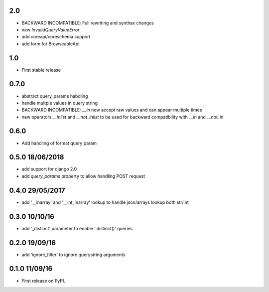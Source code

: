 2.0
===
* BACKWARD INCOMPATIBLE: Full rewriting and synthax changes
* new `InvalidQueryValueError`
* add coreapi/coreschema support
* add form for BrowseableApi

1.0
===
* First stable release

0.7.0
=====
* abstract query_params habdling
* handle multple values in query string
* BACKWARD INCOMPATIBLE: `__in` now accept raw values and can appear multiple times
* new operators `__inlist` and `__not_inlist` to be used for backward compatibility with `__in` and `__not_in`


0.6.0
=====
* Add handling of format query param


0.5.0 18/06/2018
================
* add support for django 2.0
* add `query_params` property to allow handling POST request


0.4.0 29/05/2017
================
* add '__inarray' and  '__int_inarray' lookup to handle json/arrays lookup both str/int


0.3.0 10/10/16
==============
* add '_distinct' parameter to enable '.distinct()' queries


0.2.0 19/09/16
==============
* add 'ignore_filter' to ignore querystring arguments


0.1.0 11/09/16
==============
* First release on PyPI.
